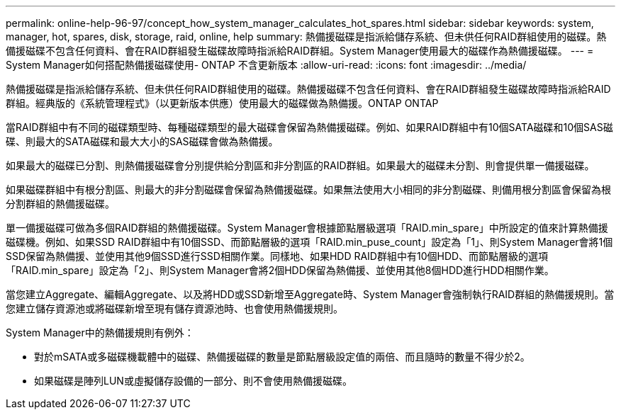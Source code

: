 ---
permalink: online-help-96-97/concept_how_system_manager_calculates_hot_spares.html 
sidebar: sidebar 
keywords: system, manager, hot, spares, disk, storage, raid, online, help 
summary: 熱備援磁碟是指派給儲存系統、但未供任何RAID群組使用的磁碟。熱備援磁碟不包含任何資料、會在RAID群組發生磁碟故障時指派給RAID群組。System Manager使用最大的磁碟作為熱備援磁碟。 
---
= System Manager如何搭配熱備援磁碟使用- ONTAP 不含更新版本
:allow-uri-read: 
:icons: font
:imagesdir: ../media/


[role="lead"]
熱備援磁碟是指派給儲存系統、但未供任何RAID群組使用的磁碟。熱備援磁碟不包含任何資料、會在RAID群組發生磁碟故障時指派給RAID群組。經典版的《系統管理程式》（以更新版本供應）使用最大的磁碟做為熱備援。ONTAP ONTAP

當RAID群組中有不同的磁碟類型時、每種磁碟類型的最大磁碟會保留為熱備援磁碟。例如、如果RAID群組中有10個SATA磁碟和10個SAS磁碟、則最大的SATA磁碟和最大大小的SAS磁碟會做為熱備援。

如果最大的磁碟已分割、則熱備援磁碟會分別提供給分割區和非分割區的RAID群組。如果最大的磁碟未分割、則會提供單一備援磁碟。

如果磁碟群組中有根分割區、則最大的非分割磁碟會保留為熱備援磁碟。如果無法使用大小相同的非分割磁碟、則備用根分割區會保留為根分割群組的熱備援磁碟。

單一備援磁碟可做為多個RAID群組的熱備援磁碟。System Manager會根據節點層級選項「RAID.min_spare」中所設定的值來計算熱備援磁碟機。例如、如果SSD RAID群組中有10個SSD、而節點層級的選項「RAID.min_puse_count」設定為「1」、則System Manager會將1個SSD保留為熱備援、並使用其他9個SSD進行SSD相關作業。同樣地、如果HDD RAID群組中有10個HDD、而節點層級的選項「RAID.min_spare」設定為「2」、則System Manager會將2個HDD保留為熱備援、並使用其他8個HDD進行HDD相關作業。

當您建立Aggregate、編輯Aggregate、以及將HDD或SSD新增至Aggregate時、System Manager會強制執行RAID群組的熱備援規則。當您建立儲存資源池或將磁碟新增至現有儲存資源池時、也會使用熱備援規則。

System Manager中的熱備援規則有例外：

* 對於mSATA或多磁碟機載體中的磁碟、熱備援磁碟的數量是節點層級設定值的兩倍、而且隨時的數量不得少於2。
* 如果磁碟是陣列LUN或虛擬儲存設備的一部分、則不會使用熱備援磁碟。

